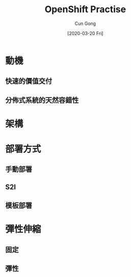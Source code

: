 #+TITLE:     OpenShift Practise
#+AUTHOR:    Cun Gong
#+EMAIL:     gong_cun@bocmacau.com
#+DATE:      [2020-03-20 Fri]
#+DESCRIPTION: OpenShift Practise
#+KEYWORDS: OpenShift DevOps CI/CD
#+LATEX_HEADER: \usepackage[UTF8, heading = false, scheme = plain]{ctex}
#+LATEX_HEADER: \setCJKmonofont[BoldFont={SimHei}, ItalicFont={KaiTi}]{STFangsong}
# #+OPTIONS: TeX:t LaTeX:t skip:nil d:nil todo:t pri:nil tags:not-in-toc
#+OPTIONS: H:2 toc:t
#+STARTUP: beamer
#+STARTUP: oddeven

#+LaTeX_CLASS: beamer
#+LaTeX_CLASS_OPTIONS: [bigger]


#+SELECT_TAGS: export
#+EXCLUDE_TAGS: noexport

#+COLUMNS: %20ITEM %13BEAMER_env(Env) %6BEAMER_envargs(Args) %4BEAMER_col(Col) %7BEAMER_extra(Extra)

* 動機

** 快速的價值交付

** 分佈式系統的天然容錯性
   
* 架構
* 部署方式
  
** 手動部署
   
** S2I

** 模板部署

* 彈性伸縮

** 固定

** 彈性
